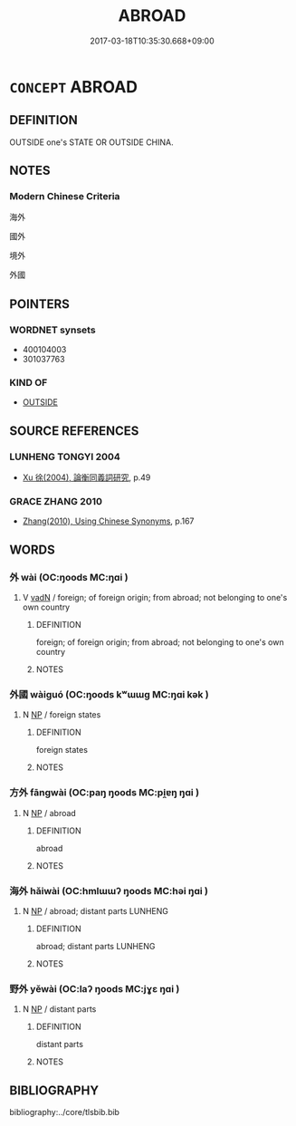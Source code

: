 # -*- mode: mandoku-tls-view -*-
#+TITLE: ABROAD
#+DATE: 2017-03-18T10:35:30.668+09:00        
#+STARTUP: content
* =CONCEPT= ABROAD
:PROPERTIES:
:CUSTOM_ID: uuid-9cb1a891-6624-426e-9c54-5906dd554b1c
:SYNONYM+:  AWAY
:SYNONYM+:  OVERSEAS
:SYNONYM+:  OUT OF THE COUNTRY
:SYNONYM+:  TO FOREIGN PARTS
:SYNONYM+:  IN FOREIGN PARTS
:SYNONYM+:  TO A FOREIGN COUNTRY
:SYNONYM+:  IN A FOREIGN COUNTRY
:SYNONYM+:  IN A FOREIGN LAND
:SYNONYM+:  TO A FOREIGN LAND
:SYNONYM+:  ELSEWHERE
:SYNONYM+:  ABROAD
:SYNONYM+:  GONE
:SYNONYM+:  ABSENT
:TR_ZH: 國外
:END:
** DEFINITION

OUTSIDE one's STATE OR OUTSIDE CHINA.

** NOTES

*** Modern Chinese Criteria
海外

國外

境外

外國

** POINTERS
*** WORDNET synsets
 - 400104003
 - 301037763

*** KIND OF
 - [[tls:concept:OUTSIDE][OUTSIDE]]

** SOURCE REFERENCES
*** LUNHENG TONGYI 2004
 - [[cite:LUNHENG-TONGYI-2004][Xu 徐(2004), 論衡同義詞研究]], p.49

*** GRACE ZHANG 2010
 - [[cite:GRACE-ZHANG-2010][Zhang(2010), Using Chinese Synonyms]], p.167

** WORDS
   :PROPERTIES:
   :VISIBILITY: children
   :END:
*** 外 wài (OC:ŋoods MC:ŋɑi )
:PROPERTIES:
:CUSTOM_ID: uuid-f4d258f7-707a-459c-a27f-a51894603e53
:Char+: 外(36,2/5) 
:GY_IDS+: uuid-593ad822-d993-4f58-a66f-b3839141944e
:PY+: wài     
:OC+: ŋoods     
:MC+: ŋɑi     
:END: 
**** V [[tls:syn-func::#uuid-fed035db-e7bd-4d23-bd05-9698b26e38f9][vadN]] / foreign; of foreign origin; from abroad; not belonging to one's own country
:PROPERTIES:
:CUSTOM_ID: uuid-5234396c-644d-48d5-a282-b98683699faa
:END:
****** DEFINITION

foreign; of foreign origin; from abroad; not belonging to one's own country

****** NOTES

*** 外國 wàiguó (OC:ŋoods kʷɯɯɡ MC:ŋɑi kək )
:PROPERTIES:
:CUSTOM_ID: uuid-e642dd69-9567-4d0e-ae6c-73c3fc3db404
:Char+: 外(36,2/5) 國(31,8/11) 
:GY_IDS+: uuid-593ad822-d993-4f58-a66f-b3839141944e uuid-ba086483-4a6c-43de-800a-e37e8258b43a
:PY+: wài guó    
:OC+: ŋoods kʷɯɯɡ    
:MC+: ŋɑi kək    
:END: 
**** N [[tls:syn-func::#uuid-a8e89bab-49e1-4426-b230-0ec7887fd8b4][NP]] / foreign states
:PROPERTIES:
:CUSTOM_ID: uuid-9fa26669-9f0e-4182-b55d-01a6b138cb2d
:WARRING-STATES-CURRENCY: 3
:END:
****** DEFINITION

foreign states

****** NOTES

*** 方外 fāngwài (OC:paŋ ŋoods MC:pi̯ɐŋ ŋɑi )
:PROPERTIES:
:CUSTOM_ID: uuid-18b91576-2a29-42c6-9d83-673148321c42
:Char+: 方(70,0/4) 外(36,2/5) 
:GY_IDS+: uuid-1a4e039c-6a01-4fca-ad4b-baadc33873fc uuid-593ad822-d993-4f58-a66f-b3839141944e
:PY+: fāng wài    
:OC+: paŋ ŋoods    
:MC+: pi̯ɐŋ ŋɑi    
:END: 
**** N [[tls:syn-func::#uuid-a8e89bab-49e1-4426-b230-0ec7887fd8b4][NP]] / abroad
:PROPERTIES:
:CUSTOM_ID: uuid-965b53db-09fa-4355-b24e-674abd3e0c77
:END:
****** DEFINITION

abroad

****** NOTES

*** 海外 hǎiwài (OC:hmlɯɯʔ ŋoods MC:həi ŋɑi )
:PROPERTIES:
:CUSTOM_ID: uuid-38cd981e-282f-490e-a9e3-631564ced419
:Char+: 海(85,7/10) 外(36,2/5) 
:GY_IDS+: uuid-ee5e8b89-0b67-44ed-804d-8b0bf3fcc14b uuid-593ad822-d993-4f58-a66f-b3839141944e
:PY+: hǎi wài    
:OC+: hmlɯɯʔ ŋoods    
:MC+: həi ŋɑi    
:END: 
**** N [[tls:syn-func::#uuid-a8e89bab-49e1-4426-b230-0ec7887fd8b4][NP]] / abroad; distant parts LUNHENG
:PROPERTIES:
:CUSTOM_ID: uuid-c8027a63-fb80-4efe-9ff7-53822ad08300
:END:
****** DEFINITION

abroad; distant parts LUNHENG

****** NOTES

*** 野外 yěwài (OC:laʔ ŋoods MC:jɣɛ ŋɑi )
:PROPERTIES:
:CUSTOM_ID: uuid-c5cafca5-9c01-4bb0-a02d-8246960ffff1
:Char+: 野(166,4/11) 外(36,2/5) 
:GY_IDS+: uuid-35aad878-a61d-4368-8e00-10c916814ff8 uuid-593ad822-d993-4f58-a66f-b3839141944e
:PY+: yě wài    
:OC+: laʔ ŋoods    
:MC+: jɣɛ ŋɑi    
:END: 
**** N [[tls:syn-func::#uuid-a8e89bab-49e1-4426-b230-0ec7887fd8b4][NP]] / distant parts
:PROPERTIES:
:CUSTOM_ID: uuid-ca7338df-0d1e-46b1-85da-269d162de1dc
:END:
****** DEFINITION

distant parts

****** NOTES

** BIBLIOGRAPHY
bibliography:../core/tlsbib.bib
